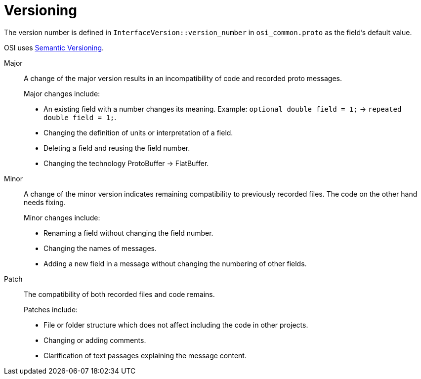 = Versioning

The version number is defined in `InterfaceVersion::version_number` in `osi_common.proto` as the field’s default value.

OSI uses https://semver.org/[Semantic Versioning].

Major::
A change of the major version results in an incompatibility of code and recorded proto messages.
+
Major changes include:
+
* An existing field with a number changes its meaning.
Example: `optional double field = 1;` -> `repeated double field = 1;`.
* Changing the definition of units or interpretation of a field.
* Deleting a field and reusing the field number.
* Changing the technology ProtoBuffer -> FlatBuffer.

Minor::
A change of the minor version indicates remaining compatibility to previously recorded files.
The code on the other hand needs fixing.
+
Minor changes include:
+
* Renaming a field without changing the field number.
* Changing the names of messages.
* Adding a new field in a message without changing the numbering of other fields.

Patch::
The compatibility of both recorded files and code remains.
+
Patches include:
+
* File or folder structure which does not affect including the code in other projects.
* Changing or adding comments.
* Clarification of text passages explaining the message content.
